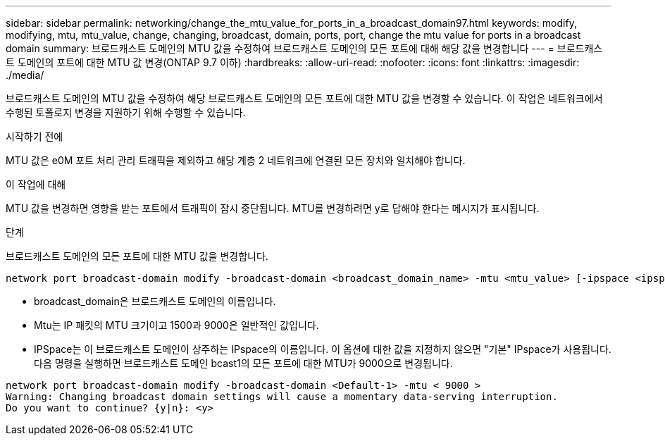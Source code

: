 ---
sidebar: sidebar 
permalink: networking/change_the_mtu_value_for_ports_in_a_broadcast_domain97.html 
keywords: modify, modifying, mtu, mtu_value, change, changing, broadcast, domain, ports, port, change the mtu value for ports in a broadcast domain 
summary: 브로드캐스트 도메인의 MTU 값을 수정하여 브로드캐스트 도메인의 모든 포트에 대해 해당 값을 변경합니다 
---
= 브로드캐스트 도메인의 포트에 대한 MTU 값 변경(ONTAP 9.7 이하)
:hardbreaks:
:allow-uri-read: 
:nofooter: 
:icons: font
:linkattrs: 
:imagesdir: ./media/


[role="lead"]
브로드캐스트 도메인의 MTU 값을 수정하여 해당 브로드캐스트 도메인의 모든 포트에 대한 MTU 값을 변경할 수 있습니다. 이 작업은 네트워크에서 수행된 토폴로지 변경을 지원하기 위해 수행할 수 있습니다.

.시작하기 전에
MTU 값은 e0M 포트 처리 관리 트래픽을 제외하고 해당 계층 2 네트워크에 연결된 모든 장치와 일치해야 합니다.

.이 작업에 대해
MTU 값을 변경하면 영향을 받는 포트에서 트래픽이 잠시 중단됩니다. MTU를 변경하려면 y로 답해야 한다는 메시지가 표시됩니다.

.단계
브로드캐스트 도메인의 모든 포트에 대한 MTU 값을 변경합니다.

....
network port broadcast-domain modify -broadcast-domain <broadcast_domain_name> -mtu <mtu_value> [-ipspace <ipspace_name>]
....
* broadcast_domain은 브로드캐스트 도메인의 이름입니다.
* Mtu는 IP 패킷의 MTU 크기이고 1500과 9000은 일반적인 값입니다.
* IPSpace는 이 브로드캐스트 도메인이 상주하는 IPspace의 이름입니다. 이 옵션에 대한 값을 지정하지 않으면 "기본" IPspace가 사용됩니다. 다음 명령을 실행하면 브로드캐스트 도메인 bcast1의 모든 포트에 대한 MTU가 9000으로 변경됩니다.


....
network port broadcast-domain modify -broadcast-domain <Default-1> -mtu < 9000 >
Warning: Changing broadcast domain settings will cause a momentary data-serving interruption.
Do you want to continue? {y|n}: <y>
....